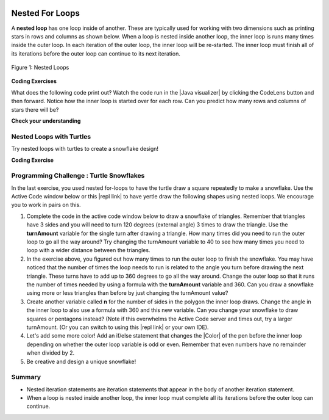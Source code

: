 .. qnum::
   :prefix: 4-4-
   :start: 1
   
.. |CodingEx| image:: ../../_static/codingExercise.png
    :width: 30px
    :align: middle
    :alt: coding exercise
    
    
.. |Exercise| image:: ../../_static/exercise.png
    :width: 35
    :align: middle
    :alt: exercise
    
    
.. |Groupwork| image:: ../../_static/groupwork.png
    :width: 35
    :align: middle
    :alt: groupwork

.. image:: ../../_static/time90.png
    :width: 225
    :align: right

Nested For Loops
================

..	index::
	single: nested for loop
	pair: loop; nested

A **nested loop** has one loop inside of another.  These are typically used for working with two dimensions such as printing stars in rows and columns as shown below.   When a loop is nested inside another loop, the inner loop is runs many times inside the outer loop. In each iteration of the outer loop, the inner loop will be re-started. The inner loop must finish all of its iterations before the outer loop can continue to its next iteration. 

.. figure:: Figures/nestedloops.png
    :width: 350px
    :align: center
    :figclass: align-center
    
    Figure 1: Nested Loops
    
.. |Java visualizer| raw:: html

   <a href="http://www.pythontutor.com/visualize.html#code=public%20class%20NestedLoops%0A%7B%0A%20%20%20public%20static%20void%20main%28String%5B%5D%20args%29%0A%20%20%20%7B%0A%20%20%20%20%20%20%20for%20%28int%20row%20%3D%201%3B%20row%20%3C%3D%203%3B%20row%2B%2B%29%0A%20%20%20%20%20%20%20%7B%0A%20%20%20%20%20%20%20%20%20%20%20for%20%28int%20col%20%3D%201%3B%20col%20%3C%3D%205%3B%20col%2B%2B%29%0A%20%20%20%20%20%20%20%20%20%20%20%7B%0A%20%20%20%20%20%20%20%20%20%20%20%20%20%20%20System.out.print%28%22*%22%29%3B%0A%20%20%20%20%20%20%20%20%20%20%20%7D%0A%20%20%20%20%20%20%20%20%20%20%20System.out.println%28%29%3B%0A%20%20%20%20%20%20%20%7D%0A%20%20%20%7D%0A%7D&cumulative=false&heapPrimitives=nevernest&mode=display&origin=opt-frontend.js&py=java&rawInputLstJSON=%5B%5D&textReferences=false&curInstr=0" target="_blank"  style="text-decoration:underline">Java visualizer</a>


|CodingEx| **Coding Exercises**

What does the following code print out? Watch the code run in the  |Java visualizer| by clicking the CodeLens button and then forward. Notice how the inner loop is started over for each row. Can you predict how many rows and columns of stars there will be?

.. activecode:: lcfcnl1
   :language: java
   :autograde: unittest 
   :practice: T
   
   Can you change the code to print a rectangle with 10 rows and 8 columns of stars? You can also try replacing line 10 with this print statement to see the rows and columns: ``System.out.print(row + "-" + col + " ");``  
   ~~~~
   public class NestedLoops
   {

      public static void main(String[] args)
      {
          for (int row = 1; row <= 3; row++)
          {
              for (int col = 1; col <= 5; col++)
              {
                  System.out.print("*");
              }
              System.out.println();
          }      
      }  
   }
   ====
   import static org.junit.Assert.*;
    import org.junit.*;;
    import java.io.*;

    public class RunestoneTests extends CodeTestHelper
    {
        public RunestoneTests() {
            super("NestedLoops");
        }

        @Test
        public void test1()
        {
            String orig = "public class NestedLoops\n{\n\n   public static void main(String[] args)\n   {\n       for (int row = 1; row <= 3; row++)\n       {\n           for (int col = 1; col <= 5; col++)\n           {\n               System.out.print(\"*\");\n           }\n           System.out.println();\n       }\n   }\n}\n";

            boolean passed = codeChanged(orig);
            assertTrue(passed);
        }

        @Test
        public void test2()
        {
          boolean passed = checkCodeContains("10 rows","row <= 10") 
               && checkCodeContains("8 columns","col <= 8");
          assertTrue(passed);
        }
    }
    
|Exercise| **Check your understanding**

.. mchoice:: nested1
   :practice: T
   :answer_a: A rectangle of 7 rows with 5 stars per row.
   :answer_b: A rectangle of 7 rows with 4 stars per row.
   :answer_c: A rectangle of 6 rows with 5 stars per row.
   :answer_d: A rectangle of 6 rows with 4 stars per row.
   :correct: c
   :feedback_a: This would be true if i was initialized to 0.  
   :feedback_b: This would be true if i was initialized to 0 and the inner loop continued while <code>y < 5</code>.
   :feedback_c: The outer loop runs from 1 up to 7 but not including 7 so there are 6 rows and the inner loop runs 1 to 5 times including 5 so there are 5 columns.  
   :feedback_d: This would be true if the inner loop continued while <code>y < 5</code>.    

   What does the following code print?
   
   .. code-block:: java 

     for (int i = 1; i < 7; i++) 
     {  
         for (int y = 1; y <= 5; y++)
         {
             System.out.print("*");
         }
         System.out.println();
     }
     
.. mchoice:: nested2
   :practice: T
   :answer_a: A rectangle of 4 rows with 3 star per row.
   :answer_b: A rectangle of 5 rows with 3 stars per row.
   :answer_c: A rectangle of 4 rows with 1 star per row.
   :answer_d: The loops have errors.
   :correct: b
   :feedback_a: This would be true if i was initialized to 1 or ended at 4.  
   :feedback_b: Yes, the outer loop runs from 0 up to 5 but not including 5 so there are 5 rows and the inner loop runs from 3 down to 1 so 3 times.  
   :feedback_c: The inner loop runs 3 times when j is 3, 2, and then 1, so there are 3 stars per row.  
   :feedback_d: Try the code in an Active Code window and you will see that it does run.    

   What does the following code print?
   
   .. code-block:: java 

     for (int i = 0; i < 5; i++) 
     {  
         for (int j = 3; j >= 1; j--)
         {
             System.out.print("*");
         }
         System.out.println();
     }

.. parsonsprob:: ch6ex6muc
   :numbered: left
   :practice: T
   :adaptive:
   :noindent:

   The main method in the following class should print 10 rows with 5 <code>*</code> in each row.   But, the blocks have been mixed up and include <b>one extra block</b> that isn't needed in the solution.  Drag the needed blocks from the left and put them in the correct order on the right.  Click the <i>Check Me</i> button to check your solution.</p>
   -----
   public class Test1
   {
       public static void main(String[] args)
       {
   =====
           for (int x = 0; x < 10; x++) 
           {
   =====
               for (int y = 0; y < 5; y++) 
               {
   =====
               for (int y = 0; y <= 5; y++) 
               { #paired
   =====
                   System.out.print("*");
   =====
               }
   =====
               System.out.println();
   =====
           }
   =====
       }
   }


Nested Loops with Turtles
---------------------------

Try nested loops with turtles to create a snowflake design! 

|CodingEx| **Coding Exercise**

.. |github| raw:: html

   <a href="https://github.com/bhoffman0/APCSA-2019/tree/master/_sources/Unit2-Using-Objects/TurtleJavaSwingCode.zip" target="_blank" style="text-decoration:underline">here</a>
   


.. activecode:: TurtleNestedLoop
    :language: java
    :datafile: turtleClasses.jar
    :autograde: unittest

    The turtle below is trying to draw a square many times to create a snowflake pattern. Can you change the outer loop so that the pattern completes all the way around? Try different ending values for the counter i to find the smallest number that works between 5 and 15. 
    
    If the code below does not work in your browser, you can copy the code into  this |repl link| (refresh page after forking and if it gets stuck) or download the files |github| to use in your own IDE.
    ~~~~
    import java.util.*;
    import java.awt.*;

    public class TurtleDrawSnowflake
    {
      public static void main(String[] args)
      {
          World world = new World(300,300);
          Turtle yertle = new Turtle(world);
          yertle.setColor(Color.blue); 
          
           // Outer loop will do inner loop to draw a square,
           // and then turn a little each time
           // How many times should the outer loop run to complete the pattern? Try some numbers between 5 and 15.
          for (int i = 1; i <= 5; i++) {
           
             // inner loop draws a square
             for(int sides = 1; sides <= 4; sides++) {
                 yertle.forward();
                 yertle.turn(90);
             }
             // turn a little before drawing square again
             yertle.turn(30);
          }
          world.show(true); 
      }
    }
    ====
    import static org.junit.Assert.*;
    import org.junit.*;;
    import java.io.*;

    public class RunestoneTests extends CodeTestHelper
    {
        public RunestoneTests() {
            super("TurtleDrawSnowflake");
        }

        @Test
        public void test1()
        {
            String orig = "import java.util.*;\nimport java.awt.*;\n\npublic class TurtleDrawSnowflake\n{\n  public static void main(String[] args)\n  {\n      World world = new World(300,300);\n      Turtle yertle = new Turtle(world);\n      yertle.setColor(Color.blue);\n\n      for (int i = 1; i <= 5; i++) {\n\n         // inner loop draws a square\n         for(int sides = 1; sides <= 4; sides++) {\n             yertle.forward();\n             yertle.turn(90);\n         }\n         // turn a little before drawing square again\n         yertle.turn(30);\n      }\n      world.show(true);\n  }\n}\n";

            boolean passed = codeChanged(orig);
            assertTrue(passed);
        }

        @Test
        public void test2()
        {
          boolean passed = false;
          String code = getCode();
          int find = code.indexOf("i <=");
          if (find != -1) {
            int end = code.indexOf(";", find);
            String s = code.substring(find+5,end);
            int max = 0;
            try {
              max = Integer.parseInt(s);
            } catch (NumberFormatException e) {
                 System.out.println("Couldn't parse int");        }
            passed = max >= 12;
            getResults("i <= ?;", "i <= " + max + ";", "Iterations complete drawing", passed);
          } 
          else 
            getResults("i <= ?;", "i <= ", "Could not find number of iterations - check spacing", passed);
          assertTrue(passed);
        }
    }
   


|Groupwork| Programming Challenge : Turtle Snowflakes
----------------------------------------------------------

.. |repl link| raw:: html

   <a href="https://repl.it/@BerylHoffman/Java-Swing-Turtle" target="_blank">repl.it link</a>


.. |Color| raw:: html

   <a href= "https://docs.oracle.com/javase/7/docs/api/java/awt/Color.html" target="_blank">Color</a>
   
In the last exercise, you used nested for-loops to have the turtle draw a square repeatedly to make a snowflake. Use the Active Code window below or this |repl link| to have yertle draw the following shapes using nested loops. We encourage you to work in pairs on this.

1. Complete the code in the active code window below to draw a snowflake of triangles. Remember that triangles have 3 sides and you will need to turn 120 degrees (external angle) 3 times to draw the triangle. Use the **turnAmount** variable for the single turn after drawing a triangle. How many times did you need to run the outer loop to go all the way around? Try changing the turnAmount variable to 40 to see how many times you need to loop with a wider distance between the triangles.

2. In the exercise above, you figured out how many times to run the outer loop to finish the snowflake. You may have noticed that the number of times the loop needs to run is related to the angle you turn before drawing the next triangle. These turns have to add up to 360 degrees to go all the way around.  Change the outer loop so that it runs the number of times needed by using a formula with the  **turnAmount** variable and 360. Can you draw a snowflake using more or less triangles than before by just changing the turnAmount value?

3. Create another variable called **n** for the number of sides in the polygon the inner loop draws. Change the angle in the inner loop to also use a formula with 360 and this new variable. Can you change your snowflake to draw squares or pentagons instead? (Note if this overwhelms the Active Code server and times out, try a larger turnAmount. (Or you can switch to using this |repl link| or your own IDE).

4. Let's add some more color! Add an if/else statement that changes the |Color| of the pen before the inner loop depending on whether the outer loop variable is odd or even. Remember that even numbers have no remainder when divided by 2.

5. Be creative and design a unique snowflake! 


.. activecode:: challenge4-4-Turtle-Nested-Loop-Snowflakes
    :language: java
    :autograde: unittest
    :datafile: turtleClasses.jar

    Use nested for-loops to have the turtle draw a snowflake of polygons. Use the variable turnAmount to turn after each shape and the variable n for the sides of the polygon.
    
    If the code below does not work in your browser, you can copy the code into  this |repl link| (refresh page after forking and if it gets stuck) or download the files |github| to use in your own IDE.
    ~~~~
    import java.util.*;
    import java.awt.*;

    public class TurtleSnowflakes
    {
      public static void main(String[] args)
      {
          World world = new World(300,300);
          Turtle yertle = new Turtle(world);
          yertle.setColor(Color.blue); 
   
          // Use this variable in the loops
          int turnAmount = 30;
          
          // 1. Write a for loop that runs many times 
          // 2. Change it to use turnAmount to figure out how many times to run
          
             // 1 & 2. Write an inner loop that draws a triangle (3 sides, 120 degree turns)
             // 3. Then change it to be any polygon with a variable n
             
             
             
             // turn turnAmount degrees before drawing the polygon again
             
             // 4. Add an if statement that changes the colors depending on the loop variables
          
          world.show(true); 
      }
    }
    ====
    import static org.junit.Assert.*;
    import org.junit.*;;
    import java.io.*;

    public class RunestoneTests extends CodeTestHelper
    {
        public RunestoneTests() {
            super("TurtleSnowflakes");
        }

        @Test
        public void test1()
        {
            String orig = "import java.util.*;\nimport java.awt.*;\n\npublic class TurtleSnowflakes\n{\n  public static void main(String[] args)\n  {\n      World world = new World(300,300);\n      Turtle yertle = new Turtle(world);\n      yertle.setColor(Color.blue);\n\n      // Write a for loop that runs many times\n\n         // Write an inner loop that draws a triangle\n\n\n\n         // turn 30 degrees before drawing triangle again\n\n\n      world.show(true);\n  }\n}\n";

            boolean passed = codeChanged(orig);
            assertTrue(passed);
        }

        @Test
        public void test2() {
            String code = getCode();
            String target = "for (int * = #; * ? *; *~)";

            int num = countOccurencesRegex(code, target);

            boolean passed = num == 2;

            getResults("2", ""+num, "2 For loops (nested)", passed);
            assertTrue(passed);
        }

        @Test
        public void test3() {
             boolean passed = checkCodeContains("if statement to change colors", "if");
              assertTrue(passed);
        }

        @Test
            public void test4()
            {
                String code = getCode();
                String forwards = ".forward(";

                int count = countOccurences(code, forwards);

                boolean passed = count == 1;

                passed = getResults("1 forward(...)", "" + count  + " forward(...)", "Should only need forward() once", passed);
                assertTrue(passed);
            }

            @Test
            public void test5()
            {
                String code = getCode();
                String forwards = ".turn(";

                int count = countOccurences(code, forwards);

                boolean passed = count == 2;

                passed = getResults("2 turn(...)", "" + count  + " turn(...)", "Should only need turn(...) twice", passed);
                assertTrue(passed);
            }


            @Test
            public void test6()
            {
                 boolean passed = checkCodeContains("Calculates number of iterations using turnAmount", "360/turnAmount");
                 assertTrue(passed);
            }
    }


Summary
-------

- Nested iteration statements are iteration statements that appear in the body of another iteration statement.

- When a loop is nested inside another loop, the inner loop must complete all its iterations before the outer loop can continue.


   
